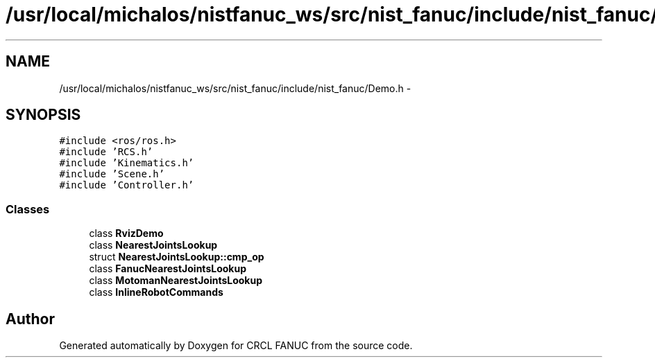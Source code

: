 .TH "/usr/local/michalos/nistfanuc_ws/src/nist_fanuc/include/nist_fanuc/Demo.h" 3 "Wed Sep 28 2016" "CRCL FANUC" \" -*- nroff -*-
.ad l
.nh
.SH NAME
/usr/local/michalos/nistfanuc_ws/src/nist_fanuc/include/nist_fanuc/Demo.h \- 
.SH SYNOPSIS
.br
.PP
\fC#include <ros/ros\&.h>\fP
.br
\fC#include 'RCS\&.h'\fP
.br
\fC#include 'Kinematics\&.h'\fP
.br
\fC#include 'Scene\&.h'\fP
.br
\fC#include 'Controller\&.h'\fP
.br

.SS "Classes"

.in +1c
.ti -1c
.RI "class \fBRvizDemo\fP"
.br
.ti -1c
.RI "class \fBNearestJointsLookup\fP"
.br
.ti -1c
.RI "struct \fBNearestJointsLookup::cmp_op\fP"
.br
.ti -1c
.RI "class \fBFanucNearestJointsLookup\fP"
.br
.ti -1c
.RI "class \fBMotomanNearestJointsLookup\fP"
.br
.ti -1c
.RI "class \fBInlineRobotCommands\fP"
.br
.in -1c
.SH "Author"
.PP 
Generated automatically by Doxygen for CRCL FANUC from the source code\&.
